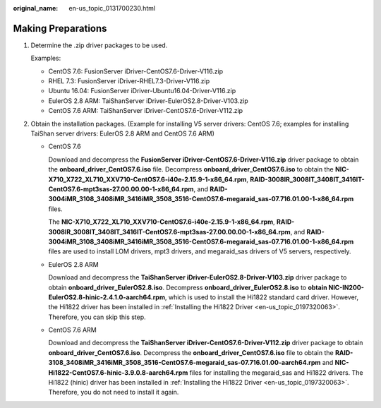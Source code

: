:original_name: en-us_topic_0131700230.html

.. _en-us_topic_0131700230:

Making Preparations
===================

#. Determine the .zip driver packages to be used.

   Examples:

   -  CentOS 7.6: FusionServer iDriver-CentOS7.6-Driver-V116.zip
   -  RHEL 7.3: FusionServer iDriver-RHEL7.3-Driver-V116.zip
   -  Ubuntu 16.04: FusionServer iDriver-Ubuntu16.04-Driver-V116.zip
   -  EulerOS 2.8 ARM: TaiShanServer iDriver-EulerOS2.8-Driver-V103.zip
   -  CentOS 7.6 ARM: TaiShanServer iDriver-CentOS7.6-Driver-V112.zip

#. Obtain the installation packages. (Example for installing V5 server drivers: CentOS 7.6; examples for installing TaiShan server drivers: EulerOS 2.8 ARM and CentOS 7.6 ARM)

   -  CentOS 7.6

      Download and decompress the **FusionServer iDriver-CentOS7.6-Driver-V116.zip** driver package to obtain the **onboard_driver_CentOS7.6.iso** file. Decompress **onboard_driver_CentOS7.6.iso** to obtain the **NIC-X710_X722_XL710_XXV710-CentOS7.6-i40e-2.15.9-1-x86_64.rpm**, **RAID-3008IR_3008IT_3408IT_3416IT-CentOS7.6-mpt3sas-27.00.00.00-1-x86_64.rpm**, and **RAID-3004iMR_3108_3408iMR_3416iMR_3508_3516-CentOS7.6-megaraid_sas-07.716.01.00-1-x86_64.rpm** files.

      The **NIC-X710_X722_XL710_XXV710-CentOS7.6-i40e-2.15.9-1-x86_64.rpm**, **RAID-3008IR_3008IT_3408IT_3416IT-CentOS7.6-mpt3sas-27.00.00.00-1-x86_64.rpm**, and **RAID-3004iMR_3108_3408iMR_3416iMR_3508_3516-CentOS7.6-megaraid_sas-07.716.01.00-1-x86_64.rpm** files are used to install LOM drivers, mpt3 drivers, and megaraid_sas drivers of V5 servers, respectively.

   -  EulerOS 2.8 ARM

      Download and decompress the **TaiShanServer iDriver-EulerOS2.8-Driver-V103.zip** driver package to obtain **onboard_driver_EulerOS2.8.iso**. Decompress **onboard_driver_EulerOS2.8.iso** to **obtain NIC-IN200-EulerOS2.8-hinic-2.4.1.0-aarch64.rpm**, which is used to install the Hi1822 standard card driver. However, the Hi1822 driver has been installed in :ref:`Installing the Hi1822 Driver <en-us_topic_0197320063>`. Therefore, you can skip this step.

   -  CentOS 7.6 ARM

      Download and decompress the **TaiShanServer iDriver-CentOS7.6-Driver-V112.zip** driver package to obtain **onboard_driver_CentOS7.6.iso**. Decompress the **onboard_driver_CentOS7.6.iso** file to obtain the **RAID-3108_3408iMR_3416iMR_3508_3516-CentOS7.6-megaraid_sas-07.716.01.00-aarch64.rpm** and **NIC-Hi1822-CentOS7.6-hinic-3.9.0.8-aarch64.rpm** files for installing the megaraid_sas and Hi1822 drivers. The Hi1822 (hinic) driver has been installed in :ref:`Installing the Hi1822 Driver <en-us_topic_0197320063>`. Therefore, you do not need to install it again.
